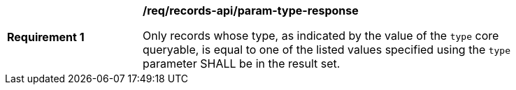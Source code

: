 [[req_records-api_param-type-response]]
[width="90%",cols="2,6a"]
|===
^|*Requirement {counter:req-id}* |*/req/records-api/param-type-response*

Only records whose type, as indicated by the value of the `type` core queryable, is equal to one of the listed values specified using the `type` parameter SHALL be in the result set.
|===
